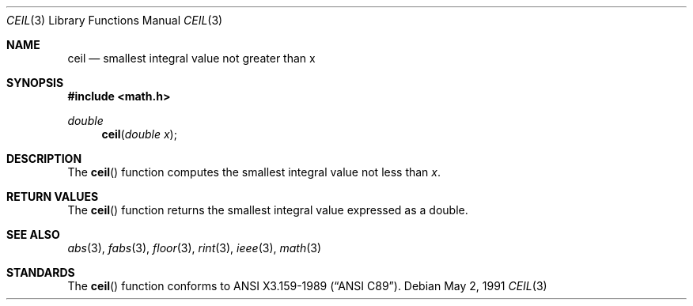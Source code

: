 .\" Copyright (c) 1991 The Regents of the University of California.
.\" All rights reserved.
.\"
.\" Redistribution and use in source and binary forms, with or without
.\" modification, are permitted provided that the following conditions
.\" are met:
.\" 1. Redistributions of source code must retain the above copyright
.\"    notice, this list of conditions and the following disclaimer.
.\" 2. Redistributions in binary form must reproduce the above copyright
.\"    notice, this list of conditions and the following disclaimer in the
.\"    documentation and/or other materials provided with the distribution.
.\" 3. All advertising materials mentioning features or use of this software
.\"    must display the following acknowledgement:
.\"	This product includes software developed by the University of
.\"	California, Berkeley and its contributors.
.\" 4. Neither the name of the University nor the names of its contributors
.\"    may be used to endorse or promote products derived from this software
.\"    without specific prior written permission.
.\"
.\" THIS SOFTWARE IS PROVIDED BY THE REGENTS AND CONTRIBUTORS ``AS IS'' AND
.\" ANY EXPRESS OR IMPLIED WARRANTIES, INCLUDING, BUT NOT LIMITED TO, THE
.\" IMPLIED WARRANTIES OF MERCHANTABILITY AND FITNESS FOR A PARTICULAR PURPOSE
.\" ARE DISCLAIMED.  IN NO EVENT SHALL THE REGENTS OR CONTRIBUTORS BE LIABLE
.\" FOR ANY DIRECT, INDIRECT, INCIDENTAL, SPECIAL, EXEMPLARY, OR CONSEQUENTIAL
.\" DAMAGES (INCLUDING, BUT NOT LIMITED TO, PROCUREMENT OF SUBSTITUTE GOODS
.\" OR SERVICES; LOSS OF USE, DATA, OR PROFITS; OR BUSINESS INTERRUPTION)
.\" HOWEVER CAUSED AND ON ANY THEORY OF LIABILITY, WHETHER IN CONTRACT, STRICT
.\" LIABILITY, OR TORT (INCLUDING NEGLIGENCE OR OTHERWISE) ARISING IN ANY WAY
.\" OUT OF THE USE OF THIS SOFTWARE, EVEN IF ADVISED OF THE POSSIBILITY OF
.\" SUCH DAMAGE.
.\"
.\"     from: @(#)ceil.3	5.1 (Berkeley) 5/2/91
.\"	$Id: ceil.3,v 1.4 1993/10/04 17:58:44 jtc Exp $
.\"
.Dd May 2, 1991
.Dt CEIL 3
.Os
.Sh NAME
.Nm ceil
.Nd smallest integral value not greater than x
.Sh SYNOPSIS
.Fd #include <math.h>
.Ft double
.Fn ceil "double x"
.Sh DESCRIPTION
The
.Fn ceil
function computes the smallest integral value not less than
.Fa x .
.Sh RETURN VALUES
The
.Fn ceil
function returns the smallest integral value
expressed as a double.
.Sh SEE ALSO
.Xr abs 3 ,
.Xr fabs 3 ,
.Xr floor 3 ,
.Xr rint 3 ,
.Xr ieee 3 ,
.Xr math 3
.Sh STANDARDS
The
.Fn ceil
function conforms to
.St -ansiC .
